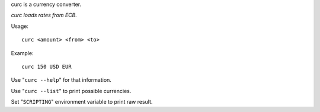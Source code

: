 curc is a currency converter.

*curc loads rates from ECB.*

Usage::

    curc <amount> <from> <to>

Example::

    curc 150 USD EUR

Use "``curc --help``" for that information.

Use "``curc --list``" to print possible currencies.

Set "``SCRIPTING``" environment variable to print raw result.

